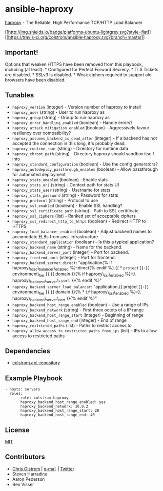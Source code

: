 * ansible-haproxy

[[http://www.haproxy.org/][haproxy]] - The Reliable, High Performance
TCP/HTTP Load Balancer

[[#][[[http://img.shields.io/badge/platforms-ubuntu-lightgrey.svg?style=flat]]]]
[[#][[[https://travis-ci.org/colstrom/ansible-haproxy.svg?branch=master]]]]

** Important!

Options that weaken HTTPS have been removed from this playbook,
including (at least): * Configured for Perfect Forward Secrecy. * TLS
Tickets are disabled. * SSLv3 is disabled. * Weak ciphers required to
support old browsers have been disabled.

** Tunables

-  =haproxy_version= (integer) - Version number of haproxy to install
-  =haproxy_user= (string) - User to run haproxy as
-  =haproxy_group= (string) - Group to run haproxy as
-  =haproxy_error_handling_enabled= (boolean) - Handle errors?
-  =haproxy_attack_mitigation_enabled= (boolean) - Aggressively favour
   resiliency over compatibility?
-  =haproxy_assumes_backend_is_dead_after= (integer) - If a backend has
   not accepted the connection in this long, it's probably dead.
-  =haproxy_runtime_root= (string) - Directory for runtime data
-  =haproxy_chroot_path= (string) - Directory haproxy should sandbox
   itself into
-  =haproxy_standard_configuration= (boolean) - Use the config
   generators?
-  =haproxy_autodeploy_passthrough_enabled= (boolean) - Allow
   passthrough for automated deployment
-  =haproxy_stats_enabled= (boolean) - Enable stats
-  =haproxy_stats_uri= (string) - Context path for stats UI
-  =haproxy_stats_user= (string) - Username for stats
-  =haproxy_stats_password= (string) - Password for stats
-  =haproxy_protocol= (string) - Protocol to use
-  =haproxy_ssl_enabled= (boolean) - Enable SSL handling?
-  =haproxy_ssl_certificate_path= (string) - Path to SSL certificate
-  =haproxy_ssl_ciphers= (list) - Ranked set of acceptable ciphers
-  =haproxy_ssl_redirect_http_to_https= (boolean) - Redirect HTTP to
   HTTPS
-  =haproxy_load_balancer_enabled= (boolean) - Adjust backend names to
   accomodate ELBs from aws-infrastructure
-  =haproxy_standard_application= (boolean) - Is this a typical
   application?
-  =haproxy_backend_name= (string) - Name for the backend.
-  =haproxy_backend_server_port= (integer) - Port for backend.
-  =haproxy_frontend_port= (integer) - Port for frontend.
-  =haproxy_backend_server_direct=: "application{% if
   haproxy\_load\_balancer\_enabled %}-direct{% endif %}.{{ * =project=
   }}-{{ environment\_tier }}.{{ domain }}{% if haproxy\_ssl\_enabled
   %}:{{ haproxy\_backend\_server\_* =port= }}{% endif %}"
-  =haproxy_backend_server_load_balancer=: "application.{{ project }}-{{
   environment\_tier }}.{{ domain }}{% * =if= haproxy\_ssl\_enabled
   %}:{{ haproxy\_backend\_server\_port }}{% endif %}"
-  =haproxy_backend_host_range_enabled= (boolean) - Use a range of IPs
-  =haproxy_backend_network= (string) - First three octets of a IP range
-  =haproxy_backend_host_range_start= (integer) - Beginning of range
-  =haproxy_backend_host_range_end= (integer) - End of range
-  =haproxy_restricted_paths= (list) - Paths to restrict access to
-  =haproxy_allow_access_to_restricted_paths_from_ips= (list) - IPs to
   allow access to restricted paths

** Dependencies

-  [[https://github.com/colstrom/ansible-apt-repository/][colstrom.apt-repository]]

** Example Playbook

#+BEGIN_EXAMPLE
    - hosts: servers
      roles:
         - role: colstrom.haproxy
           haproxy_backend_host_range_enabled: yes
           haproxy_backend_network: 10.0.2
           haproxy_backend_host_range_start: 20
           haproxy_backend_host_range_end: 40
#+END_EXAMPLE

** License

[[https://tldrlegal.com/license/mit-license][MIT]]

** Contributors

-  [[https://colstrom.github.io/][Chris Olstrom]] |
   [[mailto:chris@olstrom.com][e-mail]] |
   [[https://twitter.com/ChrisOlstrom][Twitter]]
-  Steven Harradine
-  Aaron Pederson
-  Ben Visser
